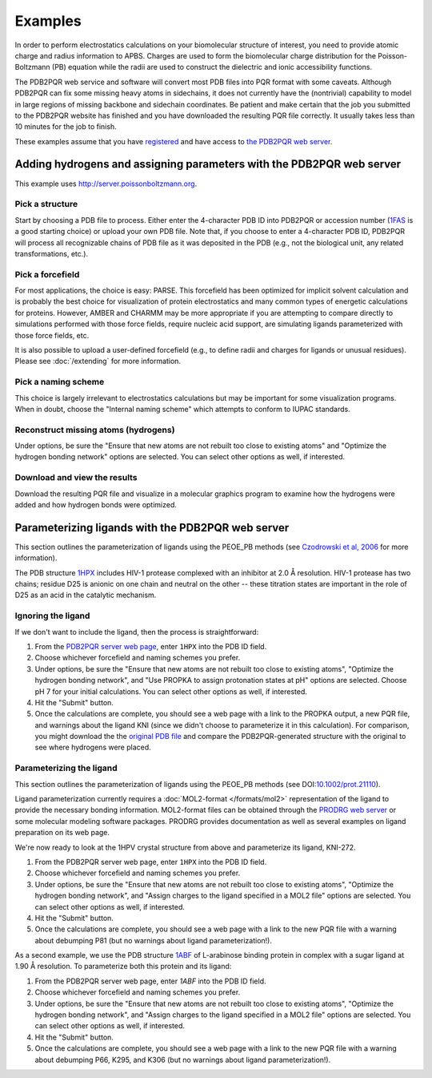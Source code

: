 ========
Examples
========

In order to perform electrostatics calculations on your biomolecular structure of interest, you need to provide atomic charge and radius information to APBS.
Charges are used to form the biomolecular charge distribution for the Poisson-Boltzmann (PB) equation while the radii are used to construct the dielectric and ionic accessibility functions.

The PDB2PQR web service and software will convert most PDB files into PQR format with some caveats.
Although PDB2PQR can fix some missing heavy atoms in sidechains, it does not currently have the (nontrivial) capability to model in large regions of missing backbone and sidechain coordinates.
Be patient and make certain that the job you submitted to the PDB2PQR website has finished and you have downloaded the resulting PQR file correctly.
It usually takes less than 10 minutes for the job to finish.

These examples assume that you have `registered <http://eepurl.com/by4eQr>`_ and have access to `the PDB2PQR web server <http://server.poissonboltzmann.org>`_.

---------------------------------------------------------------------
Adding hydrogens and assigning parameters with the PDB2PQR web server
---------------------------------------------------------------------

This example uses http://server.poissonboltzmann.org.

^^^^^^^^^^^^^^^^
Pick a structure
^^^^^^^^^^^^^^^^

Start by choosing a PDB file to process.
Either enter the 4-character PDB ID into PDB2PQR or accession number (`1FAS <http://www.rcsb.org/pdb/explore.do?structureId=1FAS>`_ is a good starting choice) or upload your own PDB file.
Note that, if you choose to enter a 4-character PDB ID, PDB2PQR will process all recognizable chains of PDB file as it was deposited in the PDB (e.g., not the biological unit, any related transformations, etc.).

^^^^^^^^^^^^^^^^^
Pick a forcefield
^^^^^^^^^^^^^^^^^

For most applications, the choice is easy: PARSE.
This forcefield has been optimized for implicit solvent calculation and is probably the best choice for visualization of protein electrostatics and many common types of energetic calculations for proteins.
However, AMBER and CHARMM may be more appropriate if you are attempting to compare directly to simulations performed with those force fields, require nucleic acid support, are simulating ligands parameterized with those force fields, etc.

It is also possible to upload a user-defined forcefield (e.g., to define radii and charges for ligands or unusual residues).
Please see :doc:`/extending` for more information.

^^^^^^^^^^^^^^^^^^^^
Pick a naming scheme
^^^^^^^^^^^^^^^^^^^^

This choice is largely irrelevant to electrostatics calculations but may be important for some visualization programs.
When in doubt, choose the "Internal naming scheme" which attempts to conform to IUPAC standards.

^^^^^^^^^^^^^^^^^^^^^^^^^^^^^^^^^^^^^
Reconstruct missing atoms (hydrogens)
^^^^^^^^^^^^^^^^^^^^^^^^^^^^^^^^^^^^^

Under options, be sure the "Ensure that new atoms are not rebuilt too close to existing atoms" and "Optimize the hydrogen bonding network" options are selected.
You can select other options as well, if interested.

^^^^^^^^^^^^^^^^^^^^^^^^^^^^^
Download and view the results
^^^^^^^^^^^^^^^^^^^^^^^^^^^^^

Download the resulting PQR file and visualize in a molecular graphics program to examine how the hydrogens were added and how hydrogen bonds were optimized.

--------------------------------------------------
Parameterizing ligands with the PDB2PQR web server
--------------------------------------------------

This section outlines the parameterization of ligands using the PEOE_PB methods (see `Czodrowski et al, 2006 <http://dx.doi.org/10.1002/prot.21110>`_ for more information).

The PDB structure `1HPX <http://www.rcsb.org/pdb/explore.do?structureId=1hpx>`_ includes HIV-1 protease complexed with an inhibitor at 2.0 Å resolution.
HIV-1 protease has two chains; residue D25 is anionic on one chain and neutral on the other -- these titration states are important in the role of D25 as an acid in the catalytic mechanism.

^^^^^^^^^^^^^^^^^^^
Ignoring the ligand
^^^^^^^^^^^^^^^^^^^

If we don't want to include the ligand, then the process is straightforward:

#. From the `PDB2PQR server web page <http://server.poissonboltzmann.org>`_, enter ``1HPX`` into the PDB ID field.

#. Choose whichever forcefield and naming schemes you prefer.

#. Under options, be sure the "Ensure that new atoms are not rebuilt too close to existing atoms", "Optimize the hydrogen bonding network", and "Use PROPKA to assign protonation states at pH" options are selected. Choose pH 7 for your initial calculations. You can select other options as well, if interested.

#. Hit the "Submit" button.

#. Once the calculations are complete, you should see a web page with a link to the PROPKA output, a new PQR file, and warnings about the ligand KNI (since we didn't choose to parameterize it in this calculation). For comparison, you might download the the `original PDB file <http://www.pdb.org/pdb/explore.do?structureId=1HPX>`_ and compare the PDB2PQR-generated structure with the original to see where hydrogens were placed.

^^^^^^^^^^^^^^^^^^^^^^^^^
Parameterizing the ligand
^^^^^^^^^^^^^^^^^^^^^^^^^

This section outlines the parameterization of ligands using the PEOE_PB methods (see DOI:`10.1002/prot.21110 <http://dx.doi.org/10.1002/prot.21110>`_).

Ligand parameterization currently requires a :doc:`MOL2-format </formats/mol2>` representation of the ligand to provide the necessary bonding information.
MOL2-format files can be obtained through the `PRODRG web server <http://davapc1.bioch.dundee.ac.uk/cgi-bin/prodrg>`_ or some molecular modeling software packages.
PRODRG provides documentation as well as several examples on ligand preparation on its web page.

We're now ready to look at the 1HPV crystal structure from above and parameterize its ligand, KNI-272.

#. From the PDB2PQR server web page, enter ``1HPX`` into the PDB ID field.

#. Choose whichever forcefield and naming schemes you prefer.

#. Under options, be sure the "Ensure that new atoms are not rebuilt too close to existing atoms", "Optimize the hydrogen bonding network", and "Assign charges to the ligand specified in a MOL2 file" options are selected. You can select other options as well, if interested.

#. Hit the "Submit" button.

#. Once the calculations are complete, you should see a web page with a link to the new PQR file with a warning about debumping P81 (but no warnings about ligand parameterization!). 

As a second example, we use the PDB structure `1ABF <http://www.rcsb.org/pdb/explore.do?structureId=1abf>`_ of L-arabinose binding protein in complex with a sugar ligand at 1.90 Å resolution.
To parameterize both this protein and its ligand:

#. From the PDB2PQR server web page, enter `1ABF` into the PDB ID field.

#. Choose whichever forcefield and naming schemes you prefer.

#. Under options, be sure the "Ensure that new atoms are not rebuilt too close to existing atoms", "Optimize the hydrogen bonding network", and "Assign charges to the ligand specified in a MOL2 file" options are selected. You can select other options as well, if interested.

#. Hit the "Submit" button.

#. Once the calculations are complete, you should see a web page with a link to the new PQR file with a warning about debumping P66, K295, and K306 (but no warnings about ligand parameterization!). 
